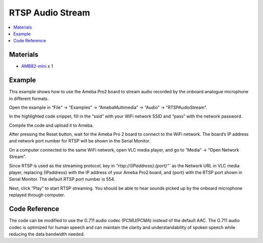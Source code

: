 RTSP Audio Stream
=================

.. contents::
  :local:
  :depth: 2

Materials
---------

- `AMB82-mini <https://www.amebaiot.com/en/where-to-buy-link/#buy_amb82_mini>`_ x 1

Example
-------
This example shows how to use the Ameba Pro2 board to stream audio recorded by the onboard analogue microphone in different formats.

Open the example in “File” -> “Examples” -> “AmebaMultimedia” -> “Audio” -> “RTSPAudioStream”.

|image01|

In the highlighted code snippet, fill in the “ssid” with your WiFi network SSID and “pass” with the network password.

|image02|

Compile the code and upload it to Ameba.

After pressing the Reset button, wait for the Ameba Pro 2 board to connect to the WiFi network. The board’s IP address and network port number for RTSP will be shown in the Serial Monitor.

On a computer connected to the same WiFi network, open VLC media player, and go to “Media” -> “Open Network Stream”.

|image03|

Since RTSP is used as the streaming protocol, key in `“rtsp://{IPaddress}:{port}”`` as the Network URL in VLC media player, replacing {IPaddress} with the IP address of your Ameba Pro2 board, and {port} with the RTSP port shown in Serial Monitor. The default RTSP port number is 554.

|image04|

Next, click “Play” to start RTSP streaming. You should be able to hear sounds picked up by the onboard microphone replayed through computer.

Code Reference
--------------
The code can be modified to use the G.711 audio codec (PCMU/PCMA) instead of the default AAC. The G.711 audio codec is optimized for human speech and can maintain the clarity and understandability of spoken speech while reducing the data bandwidth needed.

.. |image01| image:: ../../../../../_static/amebapro2/Example_Guides/Multimedia/RTSP_Audio_Stream/image01.png
   :width:  960 px
   :height:  1040 px

.. |image02| image:: ../../../../../_static/amebapro2/Example_Guides/Multimedia/RTSP_Audio_Stream/image02.png
   :width:  684 px
   :height:  817 px

.. |image03| image:: ../../../../../_static/amebapro2/Example_Guides/Multimedia/RTSP_Audio_Stream/image03.png
   :width:  432 px
   :height:  482 px

.. |image04| image:: ../../../../../_static/amebapro2/Example_Guides/Multimedia/RTSP_Audio_Stream/image04.png
   :width:  728 px
   :height: 564 px